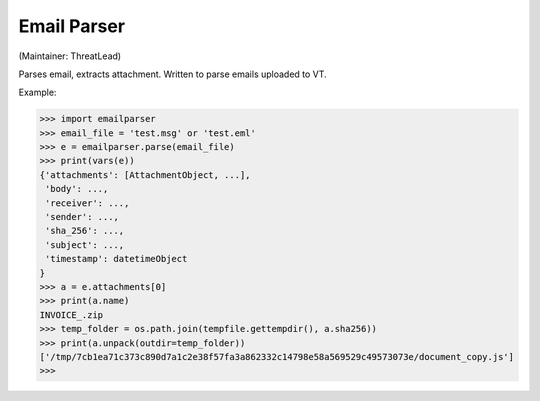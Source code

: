 Email Parser
===========
(Maintainer: ThreatLead)

Parses email, extracts attachment. Written to parse emails uploaded to VT.

Example:

.. code-block:: python

    >>> import emailparser
    >>> email_file = 'test.msg' or 'test.eml'
    >>> e = emailparser.parse(email_file)
    >>> print(vars(e))
    {'attachments': [AttachmentObject, ...],
     'body': ...,
     'receiver': ...,
     'sender': ...,
     'sha_256': ...,
     'subject': ...,
     'timestamp': datetimeObject
    }
    >>> a = e.attachments[0]
    >>> print(a.name)
    INVOICE_.zip
    >>> temp_folder = os.path.join(tempfile.gettempdir(), a.sha256))
    >>> print(a.unpack(outdir=temp_folder))
    ['/tmp/7cb1ea71c373c890d7a1c2e38f57fa3a862332c14798e58a569529c49573073e/document_copy.js']
    >>>
